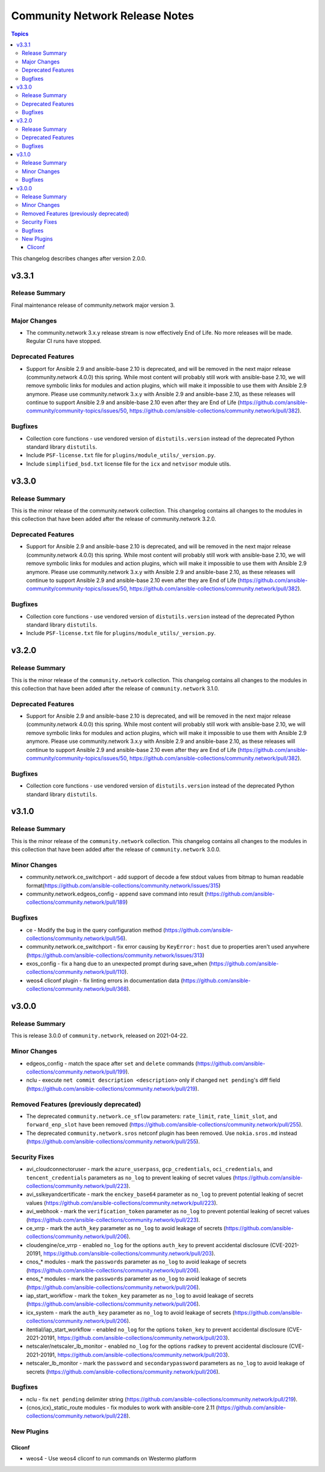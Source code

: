 ===============================
Community Network Release Notes
===============================

.. contents:: Topics

This changelog describes changes after version 2.0.0.

v3.3.1
======

Release Summary
---------------

Final maintenance release of community.network major version 3.

Major Changes
-------------

- The community.network 3.x.y release stream is now effectively End of Life. No more releases will be made. Regular CI runs have stopped.

Deprecated Features
-------------------

- Support for Ansible 2.9 and ansible-base 2.10 is deprecated, and will be removed in the next major release (community.network 4.0.0) this spring. While most content will probably still work with ansible-base 2.10, we will remove symbolic links for modules and action plugins, which will make it impossible to use them with Ansible 2.9 anymore. Please use community.network 3.x.y with Ansible 2.9 and ansible-base 2.10, as these releases will continue to support Ansible 2.9 and ansible-base 2.10 even after they are End of Life (https://github.com/ansible-community/community-topics/issues/50, https://github.com/ansible-collections/community.network/pull/382).

Bugfixes
--------

- Collection core functions - use vendored version of ``distutils.version`` instead of the deprecated Python standard library ``distutils``.
- Include ``PSF-license.txt`` file for ``plugins/module_utils/_version.py``.
- Include ``simplified_bsd.txt`` license file for the ``icx`` and ``netvisor`` module utils.

v3.3.0
======

Release Summary
---------------

This is the minor release of the community.network collection. This changelog contains all changes to the modules in this collection that have been added after the release of 
community.network 3.2.0.

Deprecated Features
-------------------

- Support for Ansible 2.9 and ansible-base 2.10 is deprecated, and will be removed in the next major release (community.network 4.0.0) this spring. While most content will probably still work with ansible-base 2.10, we will remove symbolic links for modules and action plugins, which will make it impossible to use them with Ansible 2.9 anymore. Please use community.network 3.x.y with Ansible 2.9 and ansible-base 2.10, as these releases will continue to support Ansible 2.9 and ansible-base 2.10 even after they are End of Life (https://github.com/ansible-community/community-topics/issues/50, https://github.com/ansible-collections/community.network/pull/382).

Bugfixes
--------

- Collection core functions - use vendored version of ``distutils.version`` instead of the deprecated Python standard library ``distutils``.
- Include ``PSF-license.txt`` file for ``plugins/module_utils/_version.py``.

v3.2.0
======

Release Summary
---------------

This is the minor release of the ``community.network`` collection.
This changelog contains all changes to the modules in this collection
that have been added after the release of ``community.network`` 3.1.0.

Deprecated Features
-------------------

- Support for Ansible 2.9 and ansible-base 2.10 is deprecated, and will be removed in the next major release (community.network 4.0.0) this spring. While most content will probably still work with ansible-base 2.10, we will remove symbolic links for modules and action plugins, which will make it impossible to use them with Ansible 2.9 anymore. Please use community.network 3.x.y with Ansible 2.9 and ansible-base 2.10, as these releases will continue to support Ansible 2.9 and ansible-base 2.10 even after they are End of Life (https://github.com/ansible-community/community-topics/issues/50, https://github.com/ansible-collections/community.network/pull/382).

Bugfixes
--------

- Collection core functions - use vendored version of ``distutils.version`` instead of the deprecated Python standard library ``distutils``.

v3.1.0
======

Release Summary
---------------

This is the minor release of the ``community.network`` collection.
This changelog contains all changes to the modules in this collection
that have been added after the release of ``community.network`` 3.0.0.

Minor Changes
-------------

- community.network.ce_switchport - add support of decode a few stdout values from bitmap to human readable format(https://github.com/ansible-collections/community.network/issues/315)
- community.network.edgeos_config - append save command into result (https://github.com/ansible-collections/community.network/pull/189)

Bugfixes
--------

- ce - Modify the bug in the query configuration method (https://github.com/ansible-collections/community.network/pull/56).
- community.network.ce_switchport - fix error causing by ``KeyError:`` ``host`` due to properties aren't used anywhere (https://github.com/ansible-collections/community.network/issues/313)
- exos_config - fix a hang due to an unexpected prompt during save_when (https://github.com/ansible-collections/community.network/pull/110).
- weos4 cliconf plugin - fix linting errors in documentation data (https://github.com/ansible-collections/community.network/pull/368).

v3.0.0
======

Release Summary
---------------

This is release 3.0.0 of ``community.network``, released on 2021-04-22.

Minor Changes
-------------

- edgeos_config - match the space after ``set`` and ``delete`` commands (https://github.com/ansible-collections/community.network/pull/199).
- nclu - execute ``net commit description <description>`` only if changed ``net pending``'s diff field (https://github.com/ansible-collections/community.network/pull/219).

Removed Features (previously deprecated)
----------------------------------------

- The deprecated ``community.network.ce_sflow`` parameters: ``rate_limit``, ``rate_limit_slot``, and ``forward_enp_slot`` have been removed (https://github.com/ansible-collections/community.network/pull/255).
- The deprecated ``community.network.sros`` netconf plugin has been removed. Use ``nokia.sros.md`` instead (https://github.com/ansible-collections/community.network/pull/255).

Security Fixes
--------------

- avi_cloudconnectoruser - mark the ``azure_userpass``, ``gcp_credentials``, ``oci_credentials``, and ``tencent_credentials`` parameters as ``no_log`` to prevent leaking of secret values (https://github.com/ansible-collections/community.network/pull/223).
- avi_sslkeyandcertificate - mark the ``enckey_base64`` parameter as ``no_log`` to prevent potential leaking of secret values (https://github.com/ansible-collections/community.network/pull/223).
- avi_webhook - mark the ``verification_token`` parameter as ``no_log`` to prevent potential leaking of secret values (https://github.com/ansible-collections/community.network/pull/223).
- ce_vrrp - mark the ``auth_key`` parameter as ``no_log`` to avoid leakage of secrets (https://github.com/ansible-collections/community.network/pull/206).
- cloudengine/ce_vrrp - enabled ``no_log`` for the options ``auth_key`` to prevent accidental disclosure (CVE-2021-20191, https://github.com/ansible-collections/community.network/pull/203).
- cnos_* modules - mark the ``passwords`` parameter as ``no_log`` to avoid leakage of secrets (https://github.com/ansible-collections/community.network/pull/206).
- enos_* modules - mark the ``passwords`` parameter as ``no_log`` to avoid leakage of secrets (https://github.com/ansible-collections/community.network/pull/206).
- iap_start_workflow - mark the ``token_key`` parameter as ``no_log`` to avoid leakage of secrets (https://github.com/ansible-collections/community.network/pull/206).
- icx_system - mark the ``auth_key`` parameter as ``no_log`` to avoid leakage of secrets (https://github.com/ansible-collections/community.network/pull/206).
- itential/iap_start_workflow - enabled ``no_log`` for the options ``token_key`` to prevent accidental disclosure (CVE-2021-20191, https://github.com/ansible-collections/community.network/pull/203).
- netscaler/netscaler_lb_monitor - enabled ``no_log`` for the options ``radkey`` to prevent accidental disclosure (CVE-2021-20191, https://github.com/ansible-collections/community.network/pull/203).
- netscaler_lb_monitor - mark the ``password`` and ``secondarypassword`` parameters as ``no_log`` to avoid leakage of secrets (https://github.com/ansible-collections/community.network/pull/206).

Bugfixes
--------

- nclu - fix ``net pending`` delimiter string (https://github.com/ansible-collections/community.network/pull/219).
- {cnos,icx}_static_route modules - fix modules to work with ansible-core 2.11 (https://github.com/ansible-collections/community.network/pull/228).

New Plugins
-----------

Cliconf
~~~~~~~

- weos4 - Use weos4 cliconf to run commands on Westermo platform
